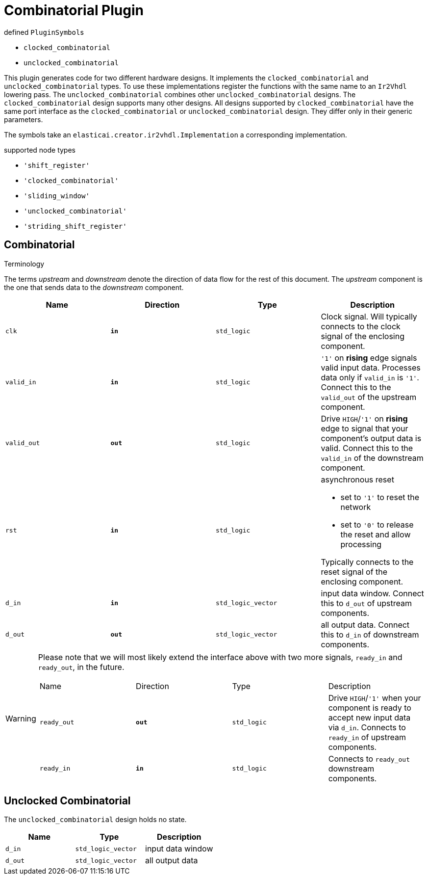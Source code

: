 = Combinatorial Plugin

.defined ``PluginSymbol``s
* `clocked_combinatorial`
* `unclocked_combinatorial`

This plugin generates code for two different hardware designs.
It implements the `clocked_combinatorial` and `unclocked_combinatorial` types.
To use these implementations register the functions with
the same name to an `Ir2Vhdl` lowering pass.
The `unclocked_combinatorial` combines other `unclocked_combinatorial` designs.
The `clocked_combinatorial` design supports many other designs.
All designs supported by `clocked_combinatorial` have the same port interface as the `clocked_combinatorial` or `unclocked_combinatorial` design.
They differ only in their generic parameters.

The symbols take an `elasticai.creator.ir2vhdl.Implementation` a corresponding implementation.

*****
.supported node types
* `'shift_register'`
* `'clocked_combinatorial'`
* `'sliding_window'`
* `'unclocked_combinatorial'`
* `'striding_shift_register'`
*****

== Combinatorial

*****
.Terminology
The terms _upstream_ and _downstream_ denote the direction of data flow for the rest of this document.
The _upstream_ component is the one that sends data to the _downstream_ component.
*****

|===
| Name | Direction | Type | Description

| `clk` 
| `*in*`
| `std_logic`
| Clock signal. Will typically connects to the clock signal of the enclosing component.

| `valid_in`
| `*in*`
| `std_logic`
| `'1'` on *rising* edge signals valid input data.
Processes data only if `valid_in` is `'1'`. Connect this to the `valid_out` of the upstream component.

| `valid_out`
| `*out*`
| `std_logic`
| Drive `HIGH`/`'1'` on *rising* edge to signal that your component's output data is valid. Connect this to the `valid_in` of the downstream component.

| `rst`
| `*in*`
| `std_logic`
a| asynchronous reset

* set to `'1'` to reset the network
* set to `'0'` to release the reset and allow processing

Typically connects to the reset signal of the enclosing component.

| `d_in`
| `*in*`
| `std_logic_vector`
| input data window. Connect this to `d_out` of upstream components.

| `d_out`
| `*out*`
| `std_logic_vector`
| all output data. Connect this to `d_in` of downstream components.
|===

[WARNING]
====
Please note that we will most likely extend the interface above with two more signals, `ready_in` and `ready_out`, in the future.

|===
| Name | Direction | Type | Description
| `ready_out` | `*out*` | `std_logic` | Drive `HIGH`/`'1'` when your component is ready to accept new input data via
`d_in`. Connects to `ready_in` of upstream components.
| `ready_in` | `*in*` | `std_logic` | Connects to `ready_out` downstream components.
|===
====


== Unclocked Combinatorial
The `unclocked_combinatorial` design holds no state.

|===
| Name | Type | Description

| `d_in`
| `std_logic_vector`
| input data window

| `d_out`
| `std_logic_vector`
| all output data
|===
